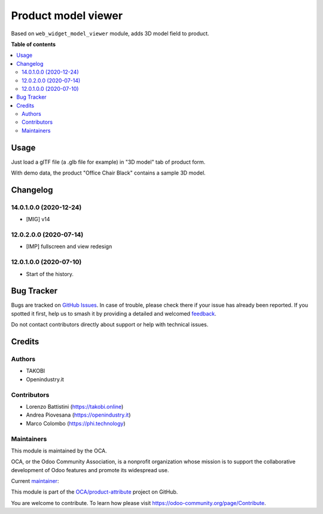 ====================
Product model viewer
====================

.. 
   !!!!!!!!!!!!!!!!!!!!!!!!!!!!!!!!!!!!!!!!!!!!!!!!!!!!
   !! This file is generated by oca-gen-addon-readme !!
   !! changes will be overwritten.                   !!
   !!!!!!!!!!!!!!!!!!!!!!!!!!!!!!!!!!!!!!!!!!!!!!!!!!!!
   !! source digest: sha256:02cf8a73fb48f7f00475a21c1c99742bd775caeceaac8e0d37e463b9986983ba
   !!!!!!!!!!!!!!!!!!!!!!!!!!!!!!!!!!!!!!!!!!!!!!!!!!!!

.. |badge1| image:: https://img.shields.io/badge/maturity-Beta-yellow.png
    :target: https://odoo-community.org/page/development-status
    :alt: Beta
.. |badge2| image:: https://img.shields.io/badge/licence-AGPL--3-blue.png
    :target: http://www.gnu.org/licenses/agpl-3.0-standalone.html
    :alt: License: AGPL-3
.. |badge3| image:: https://img.shields.io/badge/github-OCA%2Fproduct--attribute-lightgray.png?logo=github
    :target: https://github.com/OCA/product-attribute/tree/14.0/product_model_viewer
    :alt: OCA/product-attribute
.. |badge4| image:: https://img.shields.io/badge/weblate-Translate%20me-F47D42.png
    :target: https://translation.odoo-community.org/projects/product-attribute-14-0/product-attribute-14-0-product_model_viewer
    :alt: Translate me on Weblate
.. |badge5| image:: https://img.shields.io/badge/runboat-Try%20me-875A7B.png
    :target: https://runboat.odoo-community.org/builds?repo=OCA/product-attribute&target_branch=14.0
    :alt: Try me on Runboat

|badge1| |badge2| |badge3| |badge4| |badge5|

Based on ``web_widget_model_viewer`` module, adds 3D model field to product.

**Table of contents**

.. contents::
   :local:

Usage
=====

Just load a glTF file (a .glb file for example) in "3D model" tab of product form.

With demo data, the product "Office Chair Black" contains a sample 3D model.

Changelog
=========

14.0.1.0.0 (2020-12-24)
~~~~~~~~~~~~~~~~~~~~~~~

* [MIG] v14

12.0.2.0.0 (2020-07-14)
~~~~~~~~~~~~~~~~~~~~~~~

* [IMP] fullscreen and view redesign

12.0.1.0.0 (2020-07-10)
~~~~~~~~~~~~~~~~~~~~~~~

* Start of the history.

Bug Tracker
===========

Bugs are tracked on `GitHub Issues <https://github.com/OCA/product-attribute/issues>`_.
In case of trouble, please check there if your issue has already been reported.
If you spotted it first, help us to smash it by providing a detailed and welcomed
`feedback <https://github.com/OCA/product-attribute/issues/new?body=module:%20product_model_viewer%0Aversion:%2014.0%0A%0A**Steps%20to%20reproduce**%0A-%20...%0A%0A**Current%20behavior**%0A%0A**Expected%20behavior**>`_.

Do not contact contributors directly about support or help with technical issues.

Credits
=======

Authors
~~~~~~~

* TAKOBI
* Openindustry.it

Contributors
~~~~~~~~~~~~

* Lorenzo Battistini (https://takobi.online)
* Andrea Piovesana (https://openindustry.it)
* Marco Colombo (https://phi.technology)

Maintainers
~~~~~~~~~~~

This module is maintained by the OCA.

.. image:: https://odoo-community.org/logo.png
   :alt: Odoo Community Association
   :target: https://odoo-community.org

OCA, or the Odoo Community Association, is a nonprofit organization whose
mission is to support the collaborative development of Odoo features and
promote its widespread use.

.. |maintainer-eLBati| image:: https://github.com/eLBati.png?size=40px
    :target: https://github.com/eLBati
    :alt: eLBati

Current `maintainer <https://odoo-community.org/page/maintainer-role>`__:

|maintainer-eLBati| 

This module is part of the `OCA/product-attribute <https://github.com/OCA/product-attribute/tree/14.0/product_model_viewer>`_ project on GitHub.

You are welcome to contribute. To learn how please visit https://odoo-community.org/page/Contribute.
